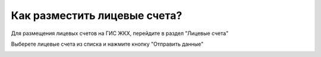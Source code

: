 Как разместить лицевые счета?
-------------------------------

Для размещения лицевых счетов на ГИС ЖКХ, перейдите в раздел "Лицевые счета"

.. image:: ../_images/03-work-section-mkd/111.png

Выберете лицевые счета из списка и нажмите кнопку "Отправить данные"

.. image:: ../_images/03-work-section-mkd/112.png